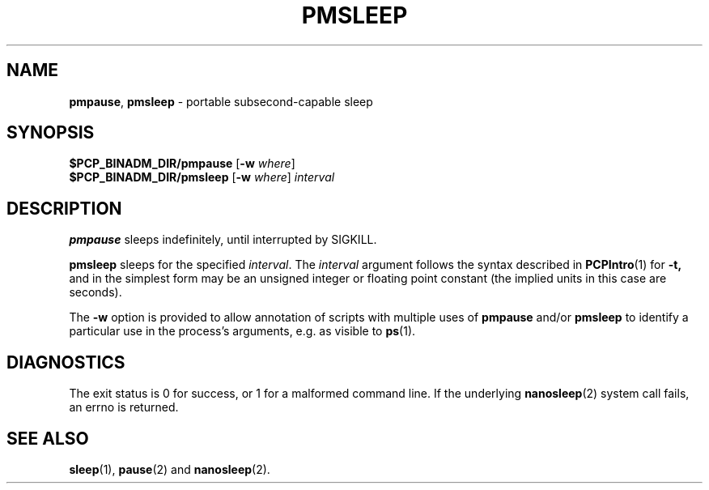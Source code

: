 '\"macro stdmacro
.\"
.\" Copyright (c) 2015 Red Hat.
.\" Copyright (c) 2007 Silicon Graphics, Inc.  All Rights Reserved.
.\"
.\" This program is free software; you can redistribute it and/or modify it
.\" under the terms of the GNU General Public License as published by the
.\" Free Software Foundation; either version 2 of the License, or (at your
.\" option) any later version.
.\"
.\" This program is distributed in the hope that it will be useful, but
.\" WITHOUT ANY WARRANTY; without even the implied warranty of MERCHANTABILITY
.\" or FITNESS FOR A PARTICULAR PURPOSE.  See the GNU General Public License
.\" for more details.
.\"
.\"
.TH PMSLEEP 1 "PCP" "Performance Co-Pilot"
.SH NAME
\f3pmpause\f1,
\f3pmsleep\f1 \- portable subsecond-capable sleep
.SH SYNOPSIS
.B $PCP_BINADM_DIR/pmpause
[\f3\-w\f1 \f2where\f1]
.br
.B $PCP_BINADM_DIR/pmsleep
[\f3\-w\f1 \f2where\f1]
.I interval
.SH DESCRIPTION
.B pmpause
sleeps indefinitely, until interrupted by SIGKILL.
.PP
.B pmsleep
sleeps for the specified
.IR interval .
The
.I interval
argument follows the syntax described in
.BR PCPIntro (1)
for
.B \-t,
and in the simplest form may be an unsigned integer
or floating point constant
(the implied units in this case are seconds).
.PP
The
.B \-w
option is provided to allow annotation of scripts with multiple
uses of
.B pmpause
and/or
.B pmsleep
to identify a particular use in the process's arguments, e.g. as
visible to
.BR ps (1).
.SH DIAGNOSTICS
The exit status is 0 for success, or 1 for a malformed command line.
If the underlying
.BR nanosleep (2)
system call fails, an errno is returned.
.SH SEE ALSO
.BR sleep (1),
.BR pause (2)
and
.BR nanosleep (2).
